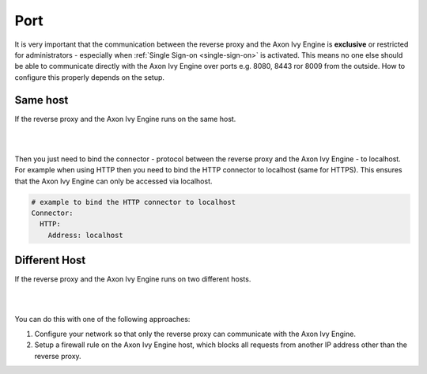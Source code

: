 .. _reverse-proxy-secure-port:

Port
----

It is very important that the communication between the reverse proxy and the
Axon Ivy Engine is **exclusive** or restricted for administrators - especially
when :ref:`Single Sign-on <single-sign-on>` is activated. This means no one else
should be able to communicate directly with the Axon Ivy Engine over ports e.g.
8080, 8443 ror 8009 from the outside. How to configure this properly depends on
the setup.


Same host
^^^^^^^^^

If the reverse proxy and the Axon Ivy Engine runs on the same host. 

|

.. graphviz:: same-host.dot
   :layout: neato

|

Then you just need to bind the connector - protocol between the reverse proxy
and the Axon Ivy Engine - to localhost. For example when using HTTP then you
need to bind the HTTP connector to localhost (same for HTTPS). This ensures that
the Axon Ivy Engine can only be accessed via localhost.

.. code-block:: yaml

    # example to bind the HTTP connector to localhost
    Connector:
      HTTP:
        Address: localhost


Different Host
^^^^^^^^^^^^^^

If the reverse proxy and the Axon Ivy Engine runs on two different hosts.

|

.. graphviz:: different-host.dot
   :layout: neato

|

You can do this with one of the following approaches:

#. Configure your network so that only the reverse proxy
   can communicate with the Axon Ivy Engine.
#. Setup a firewall rule on the Axon Ivy Engine host,
   which blocks all requests from another IP address other than the reverse
   proxy.
